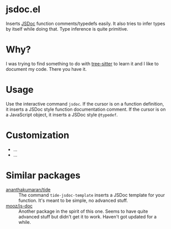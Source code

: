 * jsdoc.el
Inserts [[https://jsdoc.app/][JSDoc]] function comments/typedefs easily. It also tries to infer types by itself while doing that. Type inference is quite primitive.

[[file:./jsdoc.gif]]

* Why?
I was trying to find something to do with [[https://github.com/ubolonton/emacs-tree-sitter][tree-sitter]] to learn it and I like to document my code. There you have it.

* Usage
Use the interactive command =jsdoc=. If the cursor is on a function definition, it inserts a JSDoc style function documentation comment. If the cursor is on a JavaScript object, it inserts a JSDoc style =@typedef=.

* Customization
- ...
- ...

* Similar packages
- [[https://github.com/ananthakumaran/tide][ananthakumaran/tide]] :: The command =tide-jsdoc-template= inserts a JSDoc template for your function. It's meant to be simple, no advanced stuff.
- [[https://github.com/mooz/js-doc][mooz/js-doc]] ::  Another package in the spirit of this one. Seems to have quite advanced stuff but didn't get it to work. Haven't got updated for a while.
